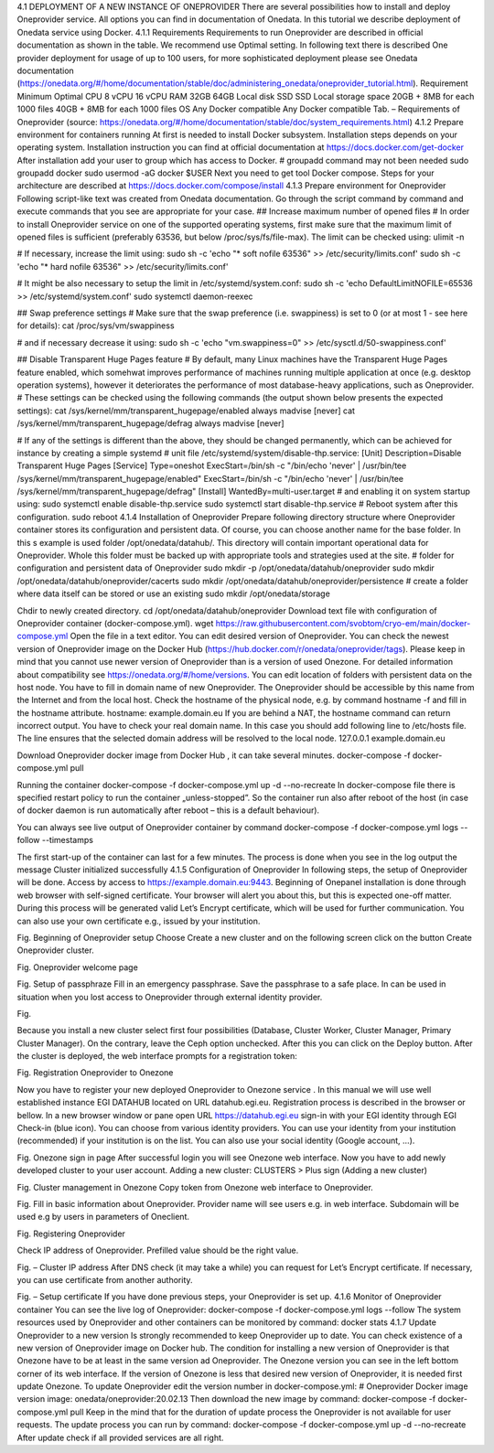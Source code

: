 4.1	DEPLOYMENT OF A NEW INSTANCE OF ONEPROVIDER
There are several possibilities how to install and deploy Oneprovider service. All options you can find in documentation of Onedata. In this tutorial we describe deployment of Onedata service using Docker.
4.1.1	Requirements
Requirements to run Oneprovider are described in official documentation as shown in the table. We recommend use Optimal setting. In following text there is described One provider deployment for usage of up to 100 users, for more sophisticated deployment please see Onedata documentation (https://onedata.org/#/home/documentation/stable/doc/administering_onedata/oneprovider_tutorial.html). 
Requirement	Minimum	Optimal 
CPU	8 vCPU	16 vCPU
RAM	32GB	64GB
Local disk	SSD	SSD
Local storage space	20GB + 8MB for each 1000 files	40GB + 8MB for each 1000 files
OS	Any Docker compatible	Any Docker compatible
Tab. – Requirements of Oneprovider
(source: https://onedata.org/#/home/documentation/stable/doc/system_requirements.html)
4.1.2	Prepare environment for containers running
At first is needed to install Docker subsystem. Installation steps depends on your operating system. Installation instruction you can find at official documentation at https://docs.docker.com/get-docker
After installation add your user to group which has access to Docker. 
# groupadd command may not been needed
sudo groupadd docker
sudo usermod -aG docker $USER
Next you need to get tool Docker compose. Steps for your architecture are described at https://docs.docker.com/compose/install
4.1.3	Prepare environment for Oneprovider
Following script-like text was created from Onedata documentation. Go through the script command by command and execute commands that you see are appropriate for your case. 
## Increase maximum number of opened files
# In order to install Oneprovider service on one of the supported operating systems, first make sure that the maximum limit of opened files is sufficient (preferably 63536, but below /proc/sys/fs/file-max). The limit can be checked using:
ulimit -n

# If necessary, increase the limit using:
sudo sh -c 'echo "* soft nofile 63536" >> /etc/security/limits.conf'
sudo sh -c 'echo "* hard nofile 63536" >> /etc/security/limits.conf'

# It might be also necessary to setup the limit in /etc/systemd/system.conf:
sudo sh -c 'echo DefaultLimitNOFILE=65536 >> /etc/systemd/system.conf'
sudo systemctl daemon-reexec

## Swap preference settings
# Make sure that the swap preference (i.e. swappiness) is set to 0 (or at most 1 - see here for details):
cat /proc/sys/vm/swappiness

# and if necessary decrease it using:
sudo sh -c 'echo "vm.swappiness=0" >> /etc/sysctl.d/50-swappiness.conf'

## Disable Transparent Huge Pages feature
# By default, many Linux machines have the Transparent Huge Pages feature enabled, which somehwat improves performance of machines running multiple application at once (e.g. desktop operation systems), however it deteriorates the performance of most database-heavy applications, such as Oneprovider.
# These settings can be checked using the following commands (the output shown below presents the expected settings):
cat /sys/kernel/mm/transparent_hugepage/enabled
always madvise [never]
cat /sys/kernel/mm/transparent_hugepage/defrag
always madvise [never]

# If any of the settings is different than the above, they should be changed permanently, which can be achieved for instance by creating a simple systemd 
# unit file /etc/systemd/system/disable-thp.service:
[Unit]
Description=Disable Transparent Huge Pages
[Service]
Type=oneshot
ExecStart=/bin/sh -c "/bin/echo 'never' | /usr/bin/tee /sys/kernel/mm/transparent_hugepage/enabled"
ExecStart=/bin/sh -c "/bin/echo 'never' | /usr/bin/tee /sys/kernel/mm/transparent_hugepage/defrag"
[Install]
WantedBy=multi-user.target
# and enabling it on system startup using:
sudo systemctl enable disable-thp.service
sudo systemctl start disable-thp.service
# Reboot system after this configuration. 
sudo reboot
4.1.4	Installation of Oneprovider
Prepare following directory structure  where Oneprovider container stores its configuration and persistent data. Of course, you can choose another name for the base folder. In this s example is used folder /opt/onedata/datahub/. This directory will contain important operational data for Oneprovider. Whole this folder must be  backed up with appropriate tools and strategies used at the site. 
# folder for configuration and persistent data of Oneprovider
sudo mkdir -p /opt/onedata/datahub/oneprovider
sudo mkdir /opt/onedata/datahub/oneprovider/cacerts
sudo mkdir /opt/onedata/datahub/oneprovider/persistence
# create a folder where data itself can be stored    or use an existing
sudo mkdir /opt/onedata/storage

Chdir to newly created directory.
cd /opt/onedata/datahub/oneprovider
Download text file with configuration of Oneprovider container (docker-compose.yml).
wget https://raw.githubusercontent.com/svobtom/cryo-em/main/docker-compose.yml
Open the file in a text editor. You can edit desired version of Oneprovider. You can check the newest version of Oneprovider image on the Docker Hub (https://hub.docker.com/r/onedata/oneprovider/tags). Please keep in mind that you cannot use newer version of Oneprovider than is a version of used Onezone. For detailed information about compatibility see https://onedata.org/#/home/versions. You can edit location of folders with persistent data on the host node. You have to fill in domain name of new Oneprovider. The Oneprovider should be accessible by this name from the Internet and from the local host.  Check the hostname of the physical node, e.g. by command
hostname -f
and fill in the hostname attribute. 
hostname: example.domain.eu
If you are behind a NAT, the hostname command can return incorrect output. You have to check your real domain name. In this case you should add following line to /etc/hosts file. The line ensures that the selected domain address will be resolved to the local node. 
127.0.0.1 example.domain.eu 

Download Oneprovider docker image from Docker Hub , it can take several minutes. 
docker-compose -f docker-compose.yml pull

Running the container  
docker-compose -f docker-compose.yml up -d --no-recreate
In docker-compose file there is specified restart policy to run the container „unless-stopped”. So the container run also after reboot of the host (in case of  docker daemon is run automatically after reboot – this is a default behaviour). 

You can always see live output of Oneprovider container by command
docker-compose -f docker-compose.yml logs --follow --timestamps

The first start-up of the container can last for a few minutes. The process is done when you see in the log output the message
Cluster initialized successfully
4.1.5	Configuration of Oneprovider 
In following steps, the setup of Oneprovider will be done.
Access by access to https://example.domain.eu:9443.   Beginning of Onepanel installation is done through web browser with self-signed certificate. Your browser will alert you about this, but this is expected one-off matter. During this process will be generated valid Let’s Encrypt certificate, which will be used for further communication. You can also use your own certificate e.g., issued by your institution. 
  
Fig. Beginning of Oneprovider setup
Choose Create a new cluster and on the following screen click on the button Create Oneprovider cluster. 
 
Fig. Oneprovider welcome page
 
Fig. Setup of passphraze
Fill in an emergency passphrase. Save the passphrase to a safe place. In can be used in situation when you lost access to Oneprovider through external identity provider. 
 
Fig.

Because you install a new cluster select first four possibilities (Database, Cluster Worker, Cluster Manager, Primary Cluster Manager).   On the contrary, leave the Ceph option unchecked. After this you can click on the Deploy button. 
After the cluster is deployed, the web interface prompts for a registration token: 
 
Fig. Registration Oneprovider to Onezone

Now you have to register your new deployed Oneprovider to Onezone service . In this manual we will use well established instance EGI DATAHUB located on URL datahub.egi.eu. Registration process is described in the browser or bellow. 
In a new browser window or pane open URL https://datahub.egi.eu sign-in with your EGI identity through EGI Check-in (blue icon). You can choose from various identity providers. You can use your identity from your institution (recommended) if your institution is on the list. You can also use your social identity (Google account, …). 
 
Fig. Onezone sign in page
After successful login you will see Onezone web interface. Now you have to add newly developed cluster to your user account.  
Adding a new cluster:
CLUSTERS > Plus sign (Adding a new cluster)

 
Fig. Cluster management in Onezone
Copy token from Onezone web interface to Oneprovider. 
 
Fig. 
Fill in basic information about Oneprovider. Provider name will see users e.g. in web interface. Subdomain will be used e.g by users in parameters of Oneclient. 

 
Fig. Registering Oneprovider

Check IP address of Oneprovider. Prefilled value should be the right value. 

 
Fig. – Cluster IP address
After DNS check  (it may take a while)  you can request for Let’s Encrypt certificate. If necessary, you can use certificate from another authority. 
 
Fig. – Setup certificate
If you have done previous steps, your Oneprovider is set up. 
4.1.6	Monitor of Oneprovider container
You can see the live log of Oneprovider:
docker-compose -f docker-compose.yml logs --follow
The system resources used by Oneprovider and other containers can be monitored by command:
docker stats
4.1.7	Update Oneprovider to a new version
Is strongly recommended to keep Oneprovider up to date. You can check existence of a new version of Oneprovider image on Docker hub. The condition for installing a new version of Oneprovider is that Onezone have to be at least in the same version ad Oneprovider. The Onezone version you can see in the left bottom corner of its web interface. If the version of Onezone is less that desired new version of Oneprovider, it is needed first update Onezone. 
To update Oneprovider edit the version number in docker-compose.yml:
# Oneprovider Docker image version
image: onedata/oneprovider:20.02.13
Then download the new image by command:
docker-compose -f docker-compose.yml pull
Keep in the mind that for the duration of update process the Oneprovider is not available for user requests. The update process you can run by command:
docker-compose -f docker-compose.yml up -d --no-recreate
After update check if all provided services are all right. 
